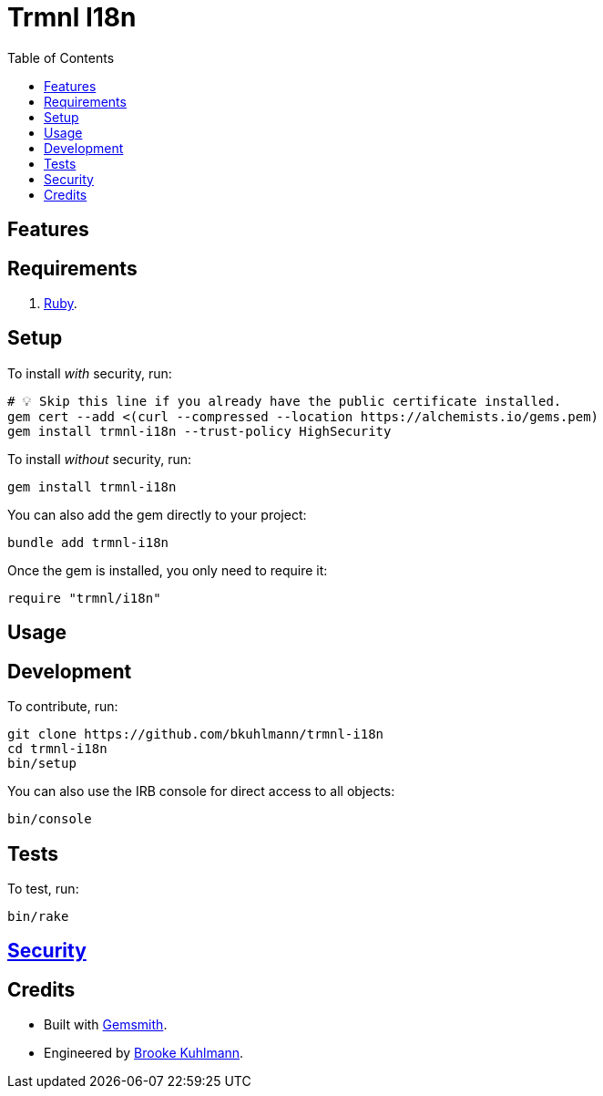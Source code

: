 :toc: macro
:toclevels: 5
:figure-caption!:

= Trmnl I18n

toc::[]

== Features

== Requirements

. link:https://www.ruby-lang.org[Ruby].

== Setup

To install _with_ security, run:

[source,bash]
----
# 💡 Skip this line if you already have the public certificate installed.
gem cert --add <(curl --compressed --location https://alchemists.io/gems.pem)
gem install trmnl-i18n --trust-policy HighSecurity
----

To install _without_ security, run:

[source,bash]
----
gem install trmnl-i18n
----

You can also add the gem directly to your project:

[source,bash]
----
bundle add trmnl-i18n
----

Once the gem is installed, you only need to require it:

[source,ruby]
----
require "trmnl/i18n"
----

== Usage

== Development

To contribute, run:

[source,bash]
----
git clone https://github.com/bkuhlmann/trmnl-i18n
cd trmnl-i18n
bin/setup
----

You can also use the IRB console for direct access to all objects:

[source,bash]
----
bin/console
----

== Tests

To test, run:

[source,bash]
----
bin/rake
----

== link:https://alchemists.io/policies/security[Security]

== Credits

* Built with link:https://alchemists.io/projects/gemsmith[Gemsmith].
* Engineered by link:https://alchemists.io/team/brooke_kuhlmann[Brooke Kuhlmann].
